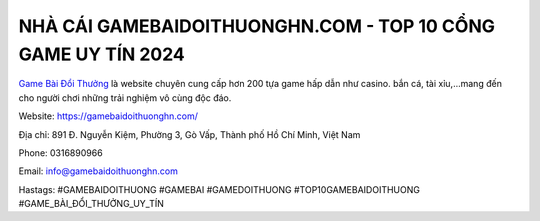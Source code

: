 NHÀ CÁI GAMEBAIDOITHUONGHN.COM - TOP 10 CỔNG GAME UY TÍN 2024
===================================

`Game Bài Đổi Thưởng <https://gamebaidoithuonghn.com/>`_ là website chuyên cung cấp hơn 200 tựa game hấp dẫn như casino. bắn cá, tài xỉu,...mang đến cho người chơi những trải nghiệm vô cùng độc đáo. 

Website: `https://gamebaidoithuonghn.com/ <https://gamebaidoithuonghn.com/>`_

Địa chỉ: 891 Đ. Nguyễn Kiệm, Phường 3, Gò Vấp, Thành phố Hồ Chí Minh, Việt Nam

Phone: 0316890966

Email: info@gamebaidoithuonghn.com

Hastags: #GAMEBAIDOITHUONG #GAMEBAI #GAMEDOITHUONG #TOP10GAMEBAIDOITHUONG #GAME_BÀI_ĐỔI_THƯỞNG_UY_TÍN
